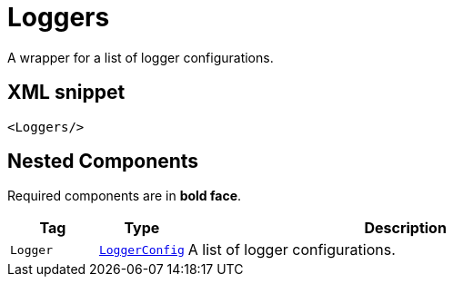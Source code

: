 ////
Licensed to the Apache Software Foundation (ASF) under one or more
contributor license agreements. See the NOTICE file distributed with
this work for additional information regarding copyright ownership.
The ASF licenses this file to You under the Apache License, Version 2.0
(the "License"); you may not use this file except in compliance with
the License. You may obtain a copy of the License at

    https://www.apache.org/licenses/LICENSE-2.0

Unless required by applicable law or agreed to in writing, software
distributed under the License is distributed on an "AS IS" BASIS,
WITHOUT WARRANTIES OR CONDITIONS OF ANY KIND, either express or implied.
See the License for the specific language governing permissions and
limitations under the License.
////
= Loggers

A wrapper for a list of logger configurations.

== XML snippet
[source, xml]
----
<Loggers/>
----

== Nested Components

Required components are in **bold face**.

[cols="1m,1m,5"]
|===
|Tag|Type|Description

|Logger
|xref:org.apache.logging.log4j.core.config.LoggerConfig.adoc[LoggerConfig]
a|A list of logger configurations.

|===
